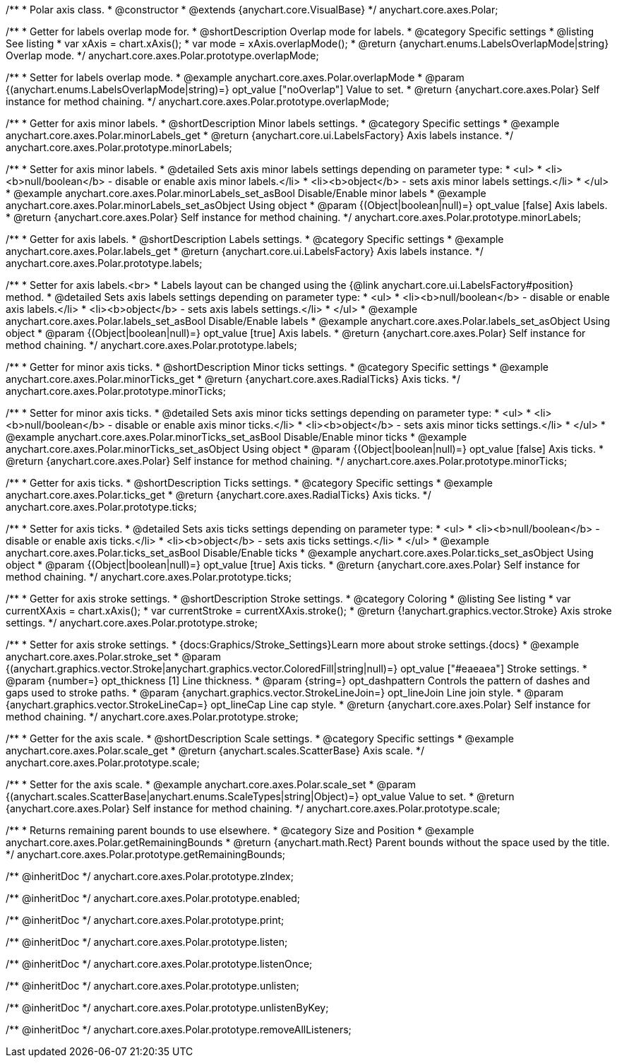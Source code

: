/**
 * Polar axis class.
 * @constructor
 * @extends {anychart.core.VisualBase}
 */
anychart.core.axes.Polar;


//----------------------------------------------------------------------------------------------------------------------
//
//  anychart.core.axes.Polar.prototype.overlapMode
//
//----------------------------------------------------------------------------------------------------------------------

/**
 * Getter for labels overlap mode for.
 * @shortDescription Overlap mode for labels.
 * @category Specific settings
 * @listing See listing
 * var xAxis = chart.xAxis();
 * var mode = xAxis.overlapMode();
 * @return {anychart.enums.LabelsOverlapMode|string} Overlap mode.
 */
anychart.core.axes.Polar.prototype.overlapMode;

/**
 * Setter for labels overlap mode.
 * @example anychart.core.axes.Polar.overlapMode
 * @param {(anychart.enums.LabelsOverlapMode|string)=} opt_value ["noOverlap"] Value to set.
 * @return {anychart.core.axes.Polar} Self instance for method chaining.
 */
anychart.core.axes.Polar.prototype.overlapMode;


//----------------------------------------------------------------------------------------------------------------------
//
//  anychart.core.axes.Polar.prototype.minorLabels
//
//----------------------------------------------------------------------------------------------------------------------

/**
 * Getter for axis minor labels.
 * @shortDescription Minor labels settings.
 * @category Specific settings
 * @example anychart.core.axes.Polar.minorLabels_get
 * @return {anychart.core.ui.LabelsFactory} Axis labels instance.
 */
anychart.core.axes.Polar.prototype.minorLabels;

/**
 * Setter for axis minor labels.
 * @detailed Sets axis minor labels settings depending on parameter type:
 * <ul>
 *   <li><b>null/boolean</b> - disable or enable axis minor labels.</li>
 *   <li><b>object</b> - sets axis minor labels settings.</li>
 * </ul>
 * @example anychart.core.axes.Polar.minorLabels_set_asBool Disable/Enable minor labels
 * @example anychart.core.axes.Polar.minorLabels_set_asObject Using object
 * @param {(Object|boolean|null)=} opt_value [false] Axis labels.
 * @return {anychart.core.axes.Polar} Self instance for method chaining.
 */
anychart.core.axes.Polar.prototype.minorLabels;


//----------------------------------------------------------------------------------------------------------------------
//
//  anychart.core.axes.Polar.prototype.labels
//
//----------------------------------------------------------------------------------------------------------------------

/**
 * Getter for axis labels.
 * @shortDescription Labels settings.
 * @category Specific settings
 * @example anychart.core.axes.Polar.labels_get
 * @return {anychart.core.ui.LabelsFactory} Axis labels instance.
 */
anychart.core.axes.Polar.prototype.labels;

/**
 * Setter for axis labels.<br>
 * Labels layout can be changed using the {@link anychart.core.ui.LabelsFactory#position} method.
 * @detailed Sets axis labels settings depending on parameter type:
 * <ul>
 *   <li><b>null/boolean</b> - disable or enable axis labels.</li>
 *   <li><b>object</b> - sets axis labels settings.</li>
 * </ul>
 * @example anychart.core.axes.Polar.labels_set_asBool Disable/Enable labels
 * @example anychart.core.axes.Polar.labels_set_asObject Using object
 * @param {(Object|boolean|null)=} opt_value [true] Axis labels.
 * @return {anychart.core.axes.Polar} Self instance for method chaining.
 */
anychart.core.axes.Polar.prototype.labels;


//----------------------------------------------------------------------------------------------------------------------
//
//  anychart.core.axes.Polar.prototype.minorTicks
//
//----------------------------------------------------------------------------------------------------------------------

/**
 * Getter for minor axis ticks.
 * @shortDescription Minor ticks settings.
 * @category Specific settings
 * @example anychart.core.axes.Polar.minorTicks_get
 * @return {anychart.core.axes.RadialTicks} Axis ticks.
 */
anychart.core.axes.Polar.prototype.minorTicks;

/**
 * Setter for minor axis ticks.
 * @detailed Sets axis minor ticks settings depending on parameter type:
 * <ul>
 *   <li><b>null/boolean</b> - disable or enable axis minor ticks.</li>
 *   <li><b>object</b> - sets axis minor ticks settings.</li>
 * </ul>
 * @example anychart.core.axes.Polar.minorTicks_set_asBool Disable/Enable minor ticks
 * @example anychart.core.axes.Polar.minorTicks_set_asObject Using object
 * @param {(Object|boolean|null)=} opt_value [false] Axis ticks.
 * @return {anychart.core.axes.Polar} Self instance for method chaining.
 */
anychart.core.axes.Polar.prototype.minorTicks;


//----------------------------------------------------------------------------------------------------------------------
//
//  anychart.core.axes.Polar.prototype.ticks
//
//----------------------------------------------------------------------------------------------------------------------

/**
 * Getter for axis ticks.
 * @shortDescription Ticks settings.
 * @category Specific settings
 * @example anychart.core.axes.Polar.ticks_get
 * @return {anychart.core.axes.RadialTicks} Axis ticks.
 */
anychart.core.axes.Polar.prototype.ticks;

/**
 * Setter for axis ticks.
 * @detailed Sets axis ticks settings depending on parameter type:
 * <ul>
 *   <li><b>null/boolean</b> - disable or enable axis ticks.</li>
 *   <li><b>object</b> - sets axis ticks settings.</li>
 * </ul>
 * @example anychart.core.axes.Polar.ticks_set_asBool Disable/Enable ticks
 * @example anychart.core.axes.Polar.ticks_set_asObject Using object
 * @param {(Object|boolean|null)=} opt_value [true] Axis ticks.
 * @return {anychart.core.axes.Polar} Self instance for method chaining.
 */
anychart.core.axes.Polar.prototype.ticks;


//----------------------------------------------------------------------------------------------------------------------
//
//  anychart.core.axes.Polar.prototype.stroke
//
//----------------------------------------------------------------------------------------------------------------------

/**
 * Getter for axis stroke settings.
 * @shortDescription Stroke settings.
 * @category Coloring
 * @listing See listing
 * var currentXAxis = chart.xAxis();
 * var currentStroke = currentXAxis.stroke();
 * @return {!anychart.graphics.vector.Stroke} Axis stroke settings.
 */
anychart.core.axes.Polar.prototype.stroke;

/**
 * Setter for axis stroke settings.
 * {docs:Graphics/Stroke_Settings}Learn more about stroke settings.{docs}
 * @example anychart.core.axes.Polar.stroke_set
 * @param {(anychart.graphics.vector.Stroke|anychart.graphics.vector.ColoredFill|string|null)=} opt_value ["#eaeaea"] Stroke settings.
 * @param {number=} opt_thickness [1] Line thickness.
 * @param {string=} opt_dashpattern Controls the pattern of dashes and gaps used to stroke paths.
 * @param {anychart.graphics.vector.StrokeLineJoin=} opt_lineJoin Line join style.
 * @param {anychart.graphics.vector.StrokeLineCap=} opt_lineCap Line cap style.
 * @return {anychart.core.axes.Polar} Self instance for method chaining.
 */
anychart.core.axes.Polar.prototype.stroke;


//----------------------------------------------------------------------------------------------------------------------
//
//  anychart.core.axes.Polar.prototype.scale
//
//----------------------------------------------------------------------------------------------------------------------

/**
 * Getter for the axis scale.
 * @shortDescription Scale settings.
 * @category Specific settings
 * @example anychart.core.axes.Polar.scale_get
 * @return {anychart.scales.ScatterBase} Axis scale.
 */
anychart.core.axes.Polar.prototype.scale;

/**
 * Setter for the axis scale.
 * @example anychart.core.axes.Polar.scale_set
 * @param {(anychart.scales.ScatterBase|anychart.enums.ScaleTypes|string|Object)=} opt_value Value to set.
 * @return {anychart.core.axes.Polar} Self instance for method chaining.
 */
anychart.core.axes.Polar.prototype.scale;


//----------------------------------------------------------------------------------------------------------------------
//
//  anychart.core.axes.Polar.prototype.getRemainingBounds
//
//----------------------------------------------------------------------------------------------------------------------

/**
 * Returns remaining parent bounds to use elsewhere.
 * @category Size and Position
 * @example anychart.core.axes.Polar.getRemainingBounds
 * @return {anychart.math.Rect} Parent bounds without the space used by the title.
 */
anychart.core.axes.Polar.prototype.getRemainingBounds;

/** @inheritDoc */
anychart.core.axes.Polar.prototype.zIndex;

/** @inheritDoc */
anychart.core.axes.Polar.prototype.enabled;

/** @inheritDoc */
anychart.core.axes.Polar.prototype.print;

/** @inheritDoc */
anychart.core.axes.Polar.prototype.listen;

/** @inheritDoc */
anychart.core.axes.Polar.prototype.listenOnce;

/** @inheritDoc */
anychart.core.axes.Polar.prototype.unlisten;

/** @inheritDoc */
anychart.core.axes.Polar.prototype.unlistenByKey;

/** @inheritDoc */
anychart.core.axes.Polar.prototype.removeAllListeners;

